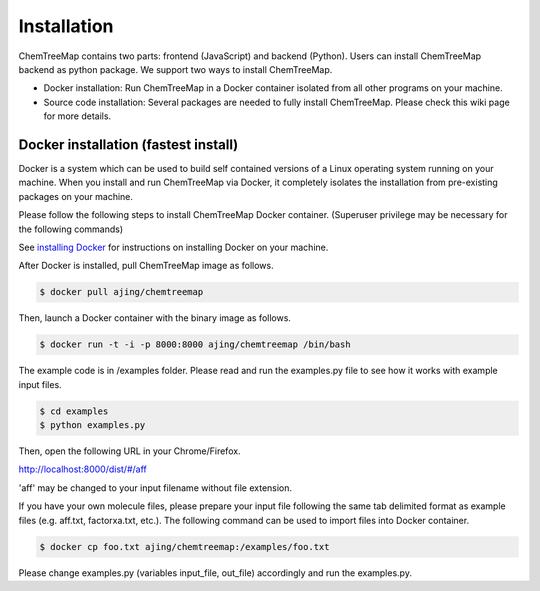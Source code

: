 Installation
============

ChemTreeMap contains two parts: frontend (JavaScript) and backend (Python). Users can install ChemTreeMap backend as python package. We support two ways to install ChemTreeMap.

- Docker installation: Run ChemTreeMap in a Docker container isolated from all other programs on your machine.
- Source code installation: Several packages are needed to fully install ChemTreeMap. Please check this wiki page for more details.


Docker installation (fastest install)
-------------------------------------

Docker is a system which can be used to build self contained versions of a Linux operating system running on your machine. When you install and run ChemTreeMap via Docker, it completely isolates the installation from pre-existing packages on your machine.

Please follow the following steps to install ChemTreeMap Docker container. (Superuser privilege may be necessary for the following commands)

See `installing Docker`_ for instructions on installing Docker on your machine.

After Docker is installed, pull ChemTreeMap image as follows.

.. code-block:: bash

  $ docker pull ajing/chemtreemap

Then, launch a Docker container with the binary image as follows.

.. code-block:: bash

  $ docker run -t -i -p 8000:8000 ajing/chemtreemap /bin/bash

The example code is in /examples folder. Please read and run the examples.py file to see how it works with example input files.

.. code-block:: bash

  $ cd examples
  $ python examples.py

Then, open the following URL in your Chrome/Firefox.

http://localhost:8000/dist/#/aff

'aff' may be changed to your input filename without file extension.

If you have your own molecule files, please prepare your input file following the same tab delimited format as example files (e.g. aff.txt, factorxa.txt, etc.). The following command can be used to import files into Docker container.

.. code-block:: bash

  $ docker cp foo.txt ajing/chemtreemap:/examples/foo.txt

Please change examples.py (variables input_file, out_file) accordingly and run the examples.py.


.. _installing Docker: https://docs.docker.com/engine/installation/